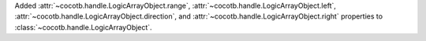 Added :attr:`~cocotb.handle.LogicArrayObject.range`, :attr:`~cocotb.handle.LogicArrayObject.left`, :attr:`~cocotb.handle.LogicArrayObject.direction`, and :attr:`~cocotb.handle.LogicArrayObject.right` properties to :class:`~cocotb.handle.LogicArrayObject`.
